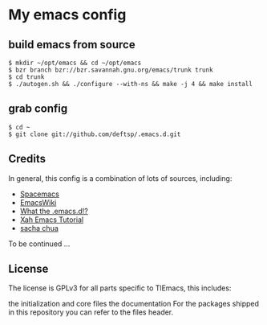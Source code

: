 * My emacs config
** build emacs from source
   #+BEGIN_EXAMPLE
     $ mkdir ~/opt/emacs && cd ~/opt/emacs
     $ bzr branch bzr://bzr.savannah.gnu.org/emacs/trunk trunk
     $ cd trunk
     $ ./autogen.sh && ./configure --with-ns && make -j 4 && make install
   #+END_EXAMPLE

** grab config
   #+BEGIN_EXAMPLE
     $ cd ~
     $ git clone git://github.com/deftsp/.emacs.d.git
   #+END_EXAMPLE
** Credits
   In general, this config is a combination of lots of sources, including:
   - [[https://github.com/syl20bnr/spacemacs][Spacemacs]]
   - [[http://www.emacswiki.org/][EmacsWiki]]
   - [[http://www.emacswiki.org][What the .emacs.d!?]]
   - [[http://ergoemacs.org/emacs/emacs.html][Xah Emacs Tutorial]]
   - [[http://sachachua.com/blog/][sacha chua]]

   To be continued ...
** License
   The license is GPLv3 for all parts specific to TlEmacs, this includes:

   the initialization and core files
   the documentation
   For the packages shipped in this repository you can refer to the files header.
